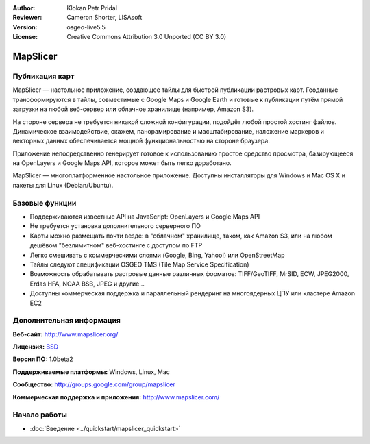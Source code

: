 ﻿:Author: Klokan Petr Pridal
:Reviewer: Cameron Shorter, LISAsoft
:Version: osgeo-live5.5
:License: Creative Commons Attribution 3.0 Unported (CC BY 3.0)

.. image:: ../../images/project_logos/logo-mapslicer.png
  :alt: логотип проекта
  :align: right
  :target: http://www.mapslicer.org/


MapSlicer
================================================================================

Публикация карт
--------------------------------------------------------------------------------

MapSlicer — настольное приложение, создающее тайлы для быстрой публикации
растровых карт. Геоданные трансформируются в тайлы, совместимые с Google Maps и
Google Earth и готовые к публикации путём прямой загрузки на любой веб-сервер
или облачное хранилище (например, Amazon S3).

На стороне сервера не требуется никакой сложной конфигурации, подойдёт любой
простой хостинг файлов. Динамическое взаимодействие, скажем, панорамирование и
масштабирование, наложение маркеров и векторных данных обеспечивается мощной
функциональностью на стороне браузера.

Приложение непосредственно генерирует готовое к использованию простое средство
просмотра, базирующееся на OpenLayers и Google Maps API, которое может быть
легко доработано.

MapSlicer — многоплатформенное настольное приложение. Доступны инсталляторы для
Windows и Mac OS X и пакеты для Linux (Debian/Ubuntu).

Базовые функции
--------------------------------------------------------------------------------

* Поддерживаются известные API на JavaScript: OpenLayers и Google Maps API
* Не требуется установка дополнительного серверного ПО
* Карты можно размещать почти везде: в "облачном" хранилище, таком, как Amazon S3, или на любом дешёвом "безлимитном" веб-хостинге с доступом по FTP
* Легко смешивать с коммерческими слоями (Google, Bing, Yahoo!) или OpenStreetMap
* Тайлы следуют спецификации OSGEO TMS (Tile Map Service Specification)
* Возможность обрабатывать растровые данные различных форматов: TIFF/GeoTIFF, MrSID, ECW, JPEG2000, Erdas HFA, NOAA BSB, JPEG и другие...
* Доступны коммерческая поддержка и параллельный рендеринг на многоядерных ЦПУ или кластере Amazon EC2

Дополнительная информация
--------------------------------------------------------------------------------

**Веб-сайт:** http://www.mapslicer.org/

**Лицензия:** `BSD <http://ru.wikipedia.org/wiki/BSD_License>`_

**Версия ПО:** 1.0beta2

**Поддерживаемые платформы:** Windows, Linux, Mac

**Сообщество:** http://groups.google.com/group/mapslicer 

**Коммерческая поддержка и приложения:** http://www.mapslicer.com/

Начало работы
--------------------------------------------------------------------------------
    
* :doc:`Введение <../quickstart/mapslicer_quickstart>`
